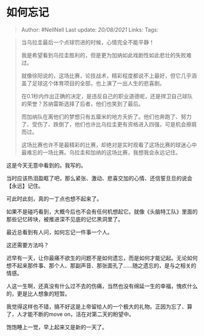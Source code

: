 * 如何忘记
  :PROPERTIES:
  :CUSTOM_ID: 如何忘记
  :END:

#+BEGIN_QUOTE
  Author: #NellNell Last update: /20/08/2021/ Links: Tags:
#+END_QUOTE

#+BEGIN_QUOTE
  当乌拉圭最后一个点球罚进的时候，心情完全不能平静！

  我是希望看到乌拉圭胜利的，但是更为加纳如此戏剧性如此悲壮的失败难过。

  就像徐阳说的，这场比赛，论技战术，精彩程度都说不上最好，但它几乎涵盖了足球这个体育项目的全部，也上演了一出人生的悲喜剧。

  在0.1秒内作出正确的决定，是违反自己的职业道德呢，还是捍卫自己球队的荣誉？苏纳雷斯选择了后者，他们也笑到了最后。

  而加纳队在离他们的梦想只有五厘米的地方夭折了。他们也奔跑了、努力了、受伤了、跌倒了，他们也许比乌拉圭更有资格进入四强，可是机会擦肩而过。

  这场比赛也许不是最精彩的比赛，却绝对是实时观看了这场比赛的球迷心中最难忘的一场比赛。乌拉圭和加纳的这场比赛，我想我会永远记住。
#+END_QUOTE

这是今天无意中看到的。我写的。

当时应该热泪盈眶了吧，那么紧张、激动、悲喜交加的心情、还信誓旦旦的说会【永远】记住。

可此时此刻，真的一丁点也想不起来了。

如果不是碰巧看到，大概今后也不会有任何机想起它。就像《头脑特工队》里面的那些记忆砖块，被推进深不见底的记忆黑洞里了。

最近总看到有人问，如何忘记一件事一个人。

这还需要方法吗？

迟早有一天，让你最痛不欲生的问题不是如何遗忘，而是如何才能记起。无论如何想不起来那件事、那个人、那副声音、那张面孔了......随之遗忘的，是与之相关的情感。

人这一生啊，还真没有什么过不去的伤痛，当然也没有绵延一生的幸福，愧疚什么的，更是比人想象的短暂。

我觉得这样也不错，搞不好这是上帝留给人的一个极大的礼物。正因为忘了、算了，人才能不断的move
on，活在对第二天的盼望中。

饱饱睡上一觉，早上起来又是新的一天了。
